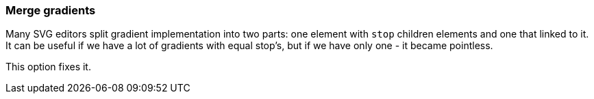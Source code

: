 === Merge gradients

Many SVG editors split gradient implementation into two parts:
one element with `stop` children elements and one that linked to it.
It can be useful if we have a lot of gradients with equal stop's, but if we have only one - it
became pointless.

This option fixes it.

////
<svg>
  <defs>
    <linearGradient id="lg1">
      <stop offset="0"
            stop-color="yellow"/>
      <stop offset="1"
            stop-color="green"/>
    </linearGradient>
    <linearGradient id="lg2"
                    xlink:href="#lg1"/>
  </defs>
  <circle fill="url(#lg2)"
          cx="50" cy="50" r="45"/>
</svg>
SPLIT
<svg>
  <defs>
    <linearGradient id="lg2">
      <stop offset="0"
            stop-color="yellow"/>
      <stop offset="1"
            stop-color="green"/>
    </linearGradient>
  </defs>
  <circle fill="url(#lg2)"
          cx="50" cy="50" r="45"/>
</svg>
////

